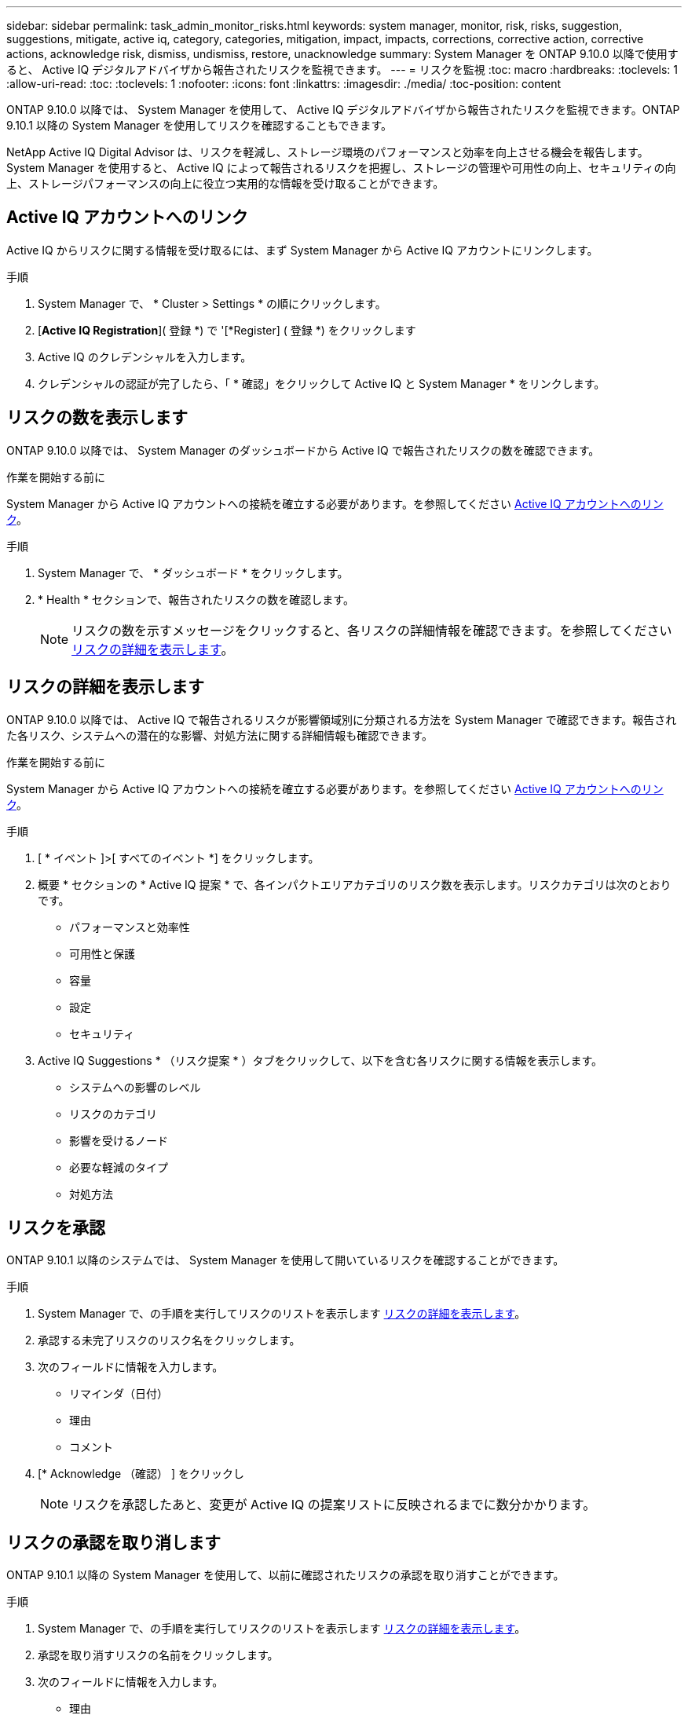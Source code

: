---
sidebar: sidebar 
permalink: task_admin_monitor_risks.html 
keywords: system manager, monitor, risk, risks, suggestion, suggestions, mitigate, active iq, category, categories, mitigation, impact, impacts, corrections, corrective action, corrective actions, acknowledge risk, dismiss, undismiss, restore, unacknowledge 
summary: System Manager を ONTAP 9.10.0 以降で使用すると、 Active IQ デジタルアドバイザから報告されたリスクを監視できます。 
---
= リスクを監視
:toc: macro
:hardbreaks:
:toclevels: 1
:allow-uri-read: 
:toc: 
:toclevels: 1
:nofooter: 
:icons: font
:linkattrs: 
:imagesdir: ./media/
:toc-position: content


[role="lead"]
ONTAP 9.10.0 以降では、 System Manager を使用して、 Active IQ デジタルアドバイザから報告されたリスクを監視できます。ONTAP 9.10.1 以降の System Manager を使用してリスクを確認することもできます。

NetApp Active IQ Digital Advisor は、リスクを軽減し、ストレージ環境のパフォーマンスと効率を向上させる機会を報告します。System Manager を使用すると、 Active IQ によって報告されるリスクを把握し、ストレージの管理や可用性の向上、セキュリティの向上、ストレージパフォーマンスの向上に役立つ実用的な情報を受け取ることができます。



== Active IQ アカウントへのリンク

Active IQ からリスクに関する情報を受け取るには、まず System Manager から Active IQ アカウントにリンクします。

.手順
. System Manager で、 * Cluster > Settings * の順にクリックします。
. [*Active IQ Registration*]( 登録 *) で '[*Register] ( 登録 *) をクリックします
. Active IQ のクレデンシャルを入力します。
. クレデンシャルの認証が完了したら、「 * 確認」をクリックして Active IQ と System Manager * をリンクします。




== リスクの数を表示します

ONTAP 9.10.0 以降では、 System Manager のダッシュボードから Active IQ で報告されたリスクの数を確認できます。

.作業を開始する前に
System Manager から Active IQ アカウントへの接続を確立する必要があります。を参照してください <<link_active_iq,Active IQ アカウントへのリンク>>。

.手順
. System Manager で、 * ダッシュボード * をクリックします。
. * Health * セクションで、報告されたリスクの数を確認します。
+

NOTE: リスクの数を示すメッセージをクリックすると、各リスクの詳細情報を確認できます。を参照してください <<view_risk_details,リスクの詳細を表示します>>。





== リスクの詳細を表示します

ONTAP 9.10.0 以降では、 Active IQ で報告されるリスクが影響領域別に分類される方法を System Manager で確認できます。報告された各リスク、システムへの潜在的な影響、対処方法に関する詳細情報も確認できます。

.作業を開始する前に
System Manager から Active IQ アカウントへの接続を確立する必要があります。を参照してください <<link_active_iq,Active IQ アカウントへのリンク>>。

.手順
. [ * イベント ]>[ すべてのイベント *] をクリックします。
. 概要 * セクションの * Active IQ 提案 * で、各インパクトエリアカテゴリのリスク数を表示します。リスクカテゴリは次のとおりです。
+
** パフォーマンスと効率性
** 可用性と保護
** 容量
** 設定
** セキュリティ


. Active IQ Suggestions * （リスク提案 * ）タブをクリックして、以下を含む各リスクに関する情報を表示します。
+
** システムへの影響のレベル
** リスクのカテゴリ
** 影響を受けるノード
** 必要な軽減のタイプ
** 対処方法






== リスクを承認

ONTAP 9.10.1 以降のシステムでは、 System Manager を使用して開いているリスクを確認することができます。

.手順
. System Manager で、の手順を実行してリスクのリストを表示します <<view_risk_details,リスクの詳細を表示します>>。
. 承認する未完了リスクのリスク名をクリックします。
. 次のフィールドに情報を入力します。
+
** リマインダ（日付）
** 理由
** コメント


. [* Acknowledge （確認） ] をクリックし
+

NOTE: リスクを承認したあと、変更が Active IQ の提案リストに反映されるまでに数分かかります。





== リスクの承認を取り消します

ONTAP 9.10.1 以降の System Manager を使用して、以前に確認されたリスクの承認を取り消すことができます。

.手順
. System Manager で、の手順を実行してリスクのリストを表示します <<view_risk_details,リスクの詳細を表示します>>。
. 承認を取り消すリスクの名前をクリックします。
. 次のフィールドに情報を入力します。
+
** 理由
** コメント


. [ 承認の取り消し *] をクリックします。
+

NOTE: リスクを承認しないと、 Active IQ の提案リストに変更が反映されるまでに数分かかります。


